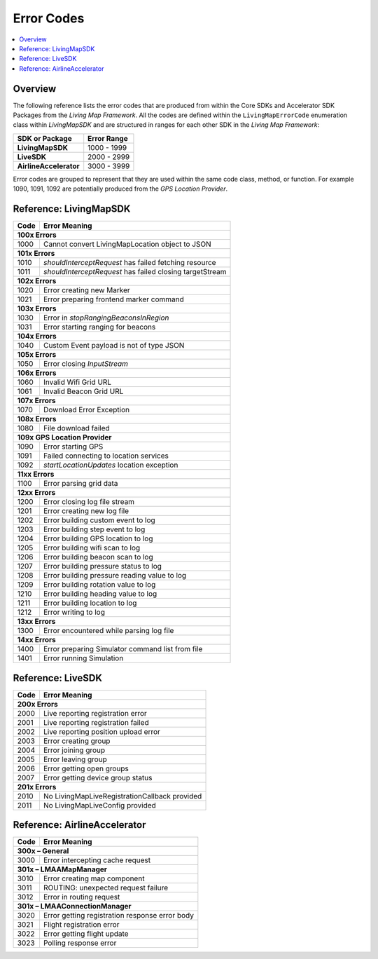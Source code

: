 Error Codes
===========

.. contents::
    :depth: 2
    :local:

Overview
--------

The following reference lists the error codes that are produced from within the Core SDKs and Accelerator SDK Packages from the *Living Map Framework*. All the codes are defined within the ``LivingMapErrorCode`` enumeration class within *LivingMapSDK* and are structured in ranges for each other SDK in the *Living Map Framework*:

+---------------------------+---------------+
| SDK or Package            | Error Range   |
+===========================+===============+
| **LivingMapSDK**          | 1000 - 1999   |
+---------------------------+---------------+
| **LiveSDK**               | 2000 - 2999   |
+---------------------------+---------------+
| **AirlineAccelerator**    | 3000 - 3999   |
+---------------------------+---------------+

Error codes are grouped to represent that they are used within the same code class, method, or function. For example 1090, 1091, 1092 are potentially produced from the *GPS Location Provider*.


Reference\: LivingMapSDK
------------------------

+-------+-------------------------------------------------------------+
| Code  | Error Meaning                                               |
+=======+=============================================================+
| **100x Errors**                                                     |
+-------+-------------------------------------------------------------+
| 1000  | Cannot convert LivingMapLocation object to JSON             |
+-------+-------------------------------------------------------------+
| **101x Errors**                                                     |
+-------+-------------------------------------------------------------+
| 1010  | *shouldInterceptRequest* has failed fetching resource       |
+-------+-------------------------------------------------------------+
| 1011  | *shouldInterceptRequest* has failed closing targetStream    |
+-------+-------------------------------------------------------------+
| **102x Errors**                                                     |
+-------+-------------------------------------------------------------+
| 1020  | Error creating new Marker                                   |
+-------+-------------------------------------------------------------+
| 1021  | Error preparing frontend marker command                     |
+-------+-------------------------------------------------------------+
| **103x Errors**                                                     |
+-------+-------------------------------------------------------------+
| 1030  | Error in *stopRangingBeaconsInRegion*                       |
+-------+-------------------------------------------------------------+
| 1031  | Error starting ranging for beacons                          |
+-------+-------------------------------------------------------------+
| **104x Errors**                                                     |
+-------+-------------------------------------------------------------+
| 1040  | Custom Event payload is not of type JSON                    |
+-------+-------------------------------------------------------------+
| **105x Errors**                                                     |
+-------+-------------------------------------------------------------+
| 1050  | Error closing *InputStream*                                 |
+-------+-------------------------------------------------------------+
| **106x Errors**                                                     |
+-------+-------------------------------------------------------------+
| 1060  | Invalid Wifi Grid URL                                       |
+-------+-------------------------------------------------------------+
| 1061  | Invalid Beacon Grid URL                                     |
+-------+-------------------------------------------------------------+
| **107x Errors**                                                     |
+-------+-------------------------------------------------------------+
| 1070  | Download Error Exception                                    |
+-------+-------------------------------------------------------------+
| **108x Errors**                                                     |
+-------+-------------------------------------------------------------+
| 1080  | File download failed                                        |
+-------+-------------------------------------------------------------+
| **109x GPS Location Provider**                                      |
+-------+-------------------------------------------------------------+
| 1090  | Error starting GPS                                          |
+-------+-------------------------------------------------------------+
| 1091  | Failed connecting to location services                      |
+-------+-------------------------------------------------------------+
| 1092  | *startLocationUpdates* location exception                   |
+-------+-------------------------------------------------------------+
| **11xx Errors**                                                     |
+-------+-------------------------------------------------------------+
| 1100  | Error parsing grid data                                     |
+-------+-------------------------------------------------------------+
| **12xx Errors**                                                     |
+-------+-------------------------------------------------------------+
| 1200  | Error closing log file stream                               |
+-------+-------------------------------------------------------------+
| 1201  | Error creating new log file                                 |
+-------+-------------------------------------------------------------+
| 1202  | Error building custom event to log                          |
+-------+-------------------------------------------------------------+
| 1203  | Error building step event to log                            |
+-------+-------------------------------------------------------------+
| 1204  | Error building GPS location to log                          |
+-------+-------------------------------------------------------------+
| 1205  | Error building wifi scan to log                             |
+-------+-------------------------------------------------------------+
| 1206  | Error building beacon scan to log                           |
+-------+-------------------------------------------------------------+
| 1207  | Error building pressure status to log                       |
+-------+-------------------------------------------------------------+
| 1208  | Error building pressure reading value to log                |
+-------+-------------------------------------------------------------+
| 1209  | Error building rotation value to log                        |
+-------+-------------------------------------------------------------+
| 1210  | Error building heading value to log                         |
+-------+-------------------------------------------------------------+
| 1211  | Error building location to log                              |
+-------+-------------------------------------------------------------+
| 1212  | Error writing to log                                        |
+-------+-------------------------------------------------------------+
| **13xx Errors**                                                     |
+-------+-------------------------------------------------------------+
| 1300  | Error encountered while parsing log file                    |
+-------+-------------------------------------------------------------+
| **14xx Errors**                                                     |
+-------+-------------------------------------------------------------+
| 1400  | Error preparing Simulator command list from file            |
+-------+-------------------------------------------------------------+
| 1401  | Error running Simulation                                    |
+-------+-------------------------------------------------------------+


Reference\: LiveSDK
-------------------

+-------+-------------------------------------------------------------+
| Code  | Error Meaning                                               |
+=======+=============================================================+
| **200x Errors**                                                     |
+-------+-------------------------------------------------------------+
| 2000  | Live reporting registration error                           |
+-------+-------------------------------------------------------------+
| 2001  | Live reporting registration failed                          |
+-------+-------------------------------------------------------------+
| 2002  | Live reporting position upload error                        |
+-------+-------------------------------------------------------------+
| 2003  | Error creating group                                        |
+-------+-------------------------------------------------------------+
| 2004  | Error joining group                                         |
+-------+-------------------------------------------------------------+
| 2005  | Error leaving group                                         |
+-------+-------------------------------------------------------------+
| 2006  | Error getting open groups                                   |
+-------+-------------------------------------------------------------+
| 2007  | Error getting device group status                           |
+-------+-------------------------------------------------------------+
| **201x Errors**                                                     |
+-------+-------------------------------------------------------------+
| 2010  | No LivingMapLiveRegistrationCallback provided               |
+-------+-------------------------------------------------------------+
| 2011  | No LivingMapLiveConfig provided                             |
+-------+-------------------------------------------------------------+


Reference\: AirlineAccelerator
------------------------------

+-------+-------------------------------------------------------------+
| Code  | Error Meaning                                               |
+=======+=============================================================+
| **300x – General**                                                  |
+-------+-------------------------------------------------------------+
| 3000  | Error intercepting cache request                            |
+-------+-------------------------------------------------------------+
| **301x – LMAAMapManager**                                           |
+-------+-------------------------------------------------------------+
| 3010  | Error creating map component                                |
+-------+-------------------------------------------------------------+
| 3011  | ROUTING: unexpected request failure                         |
+-------+-------------------------------------------------------------+
| 3012  | Error in routing request                                    |
+-------+-------------------------------------------------------------+
| **301x – LMAAConnectionManager**                                    |
+-------+-------------------------------------------------------------+
| 3020  | Error getting registration response error body              |
+-------+-------------------------------------------------------------+
| 3021  | Flight registration error                                   |
+-------+-------------------------------------------------------------+
| 3022  | Error getting flight update                                 |
+-------+-------------------------------------------------------------+
| 3023  | Polling response error                                      |
+-------+-------------------------------------------------------------+
